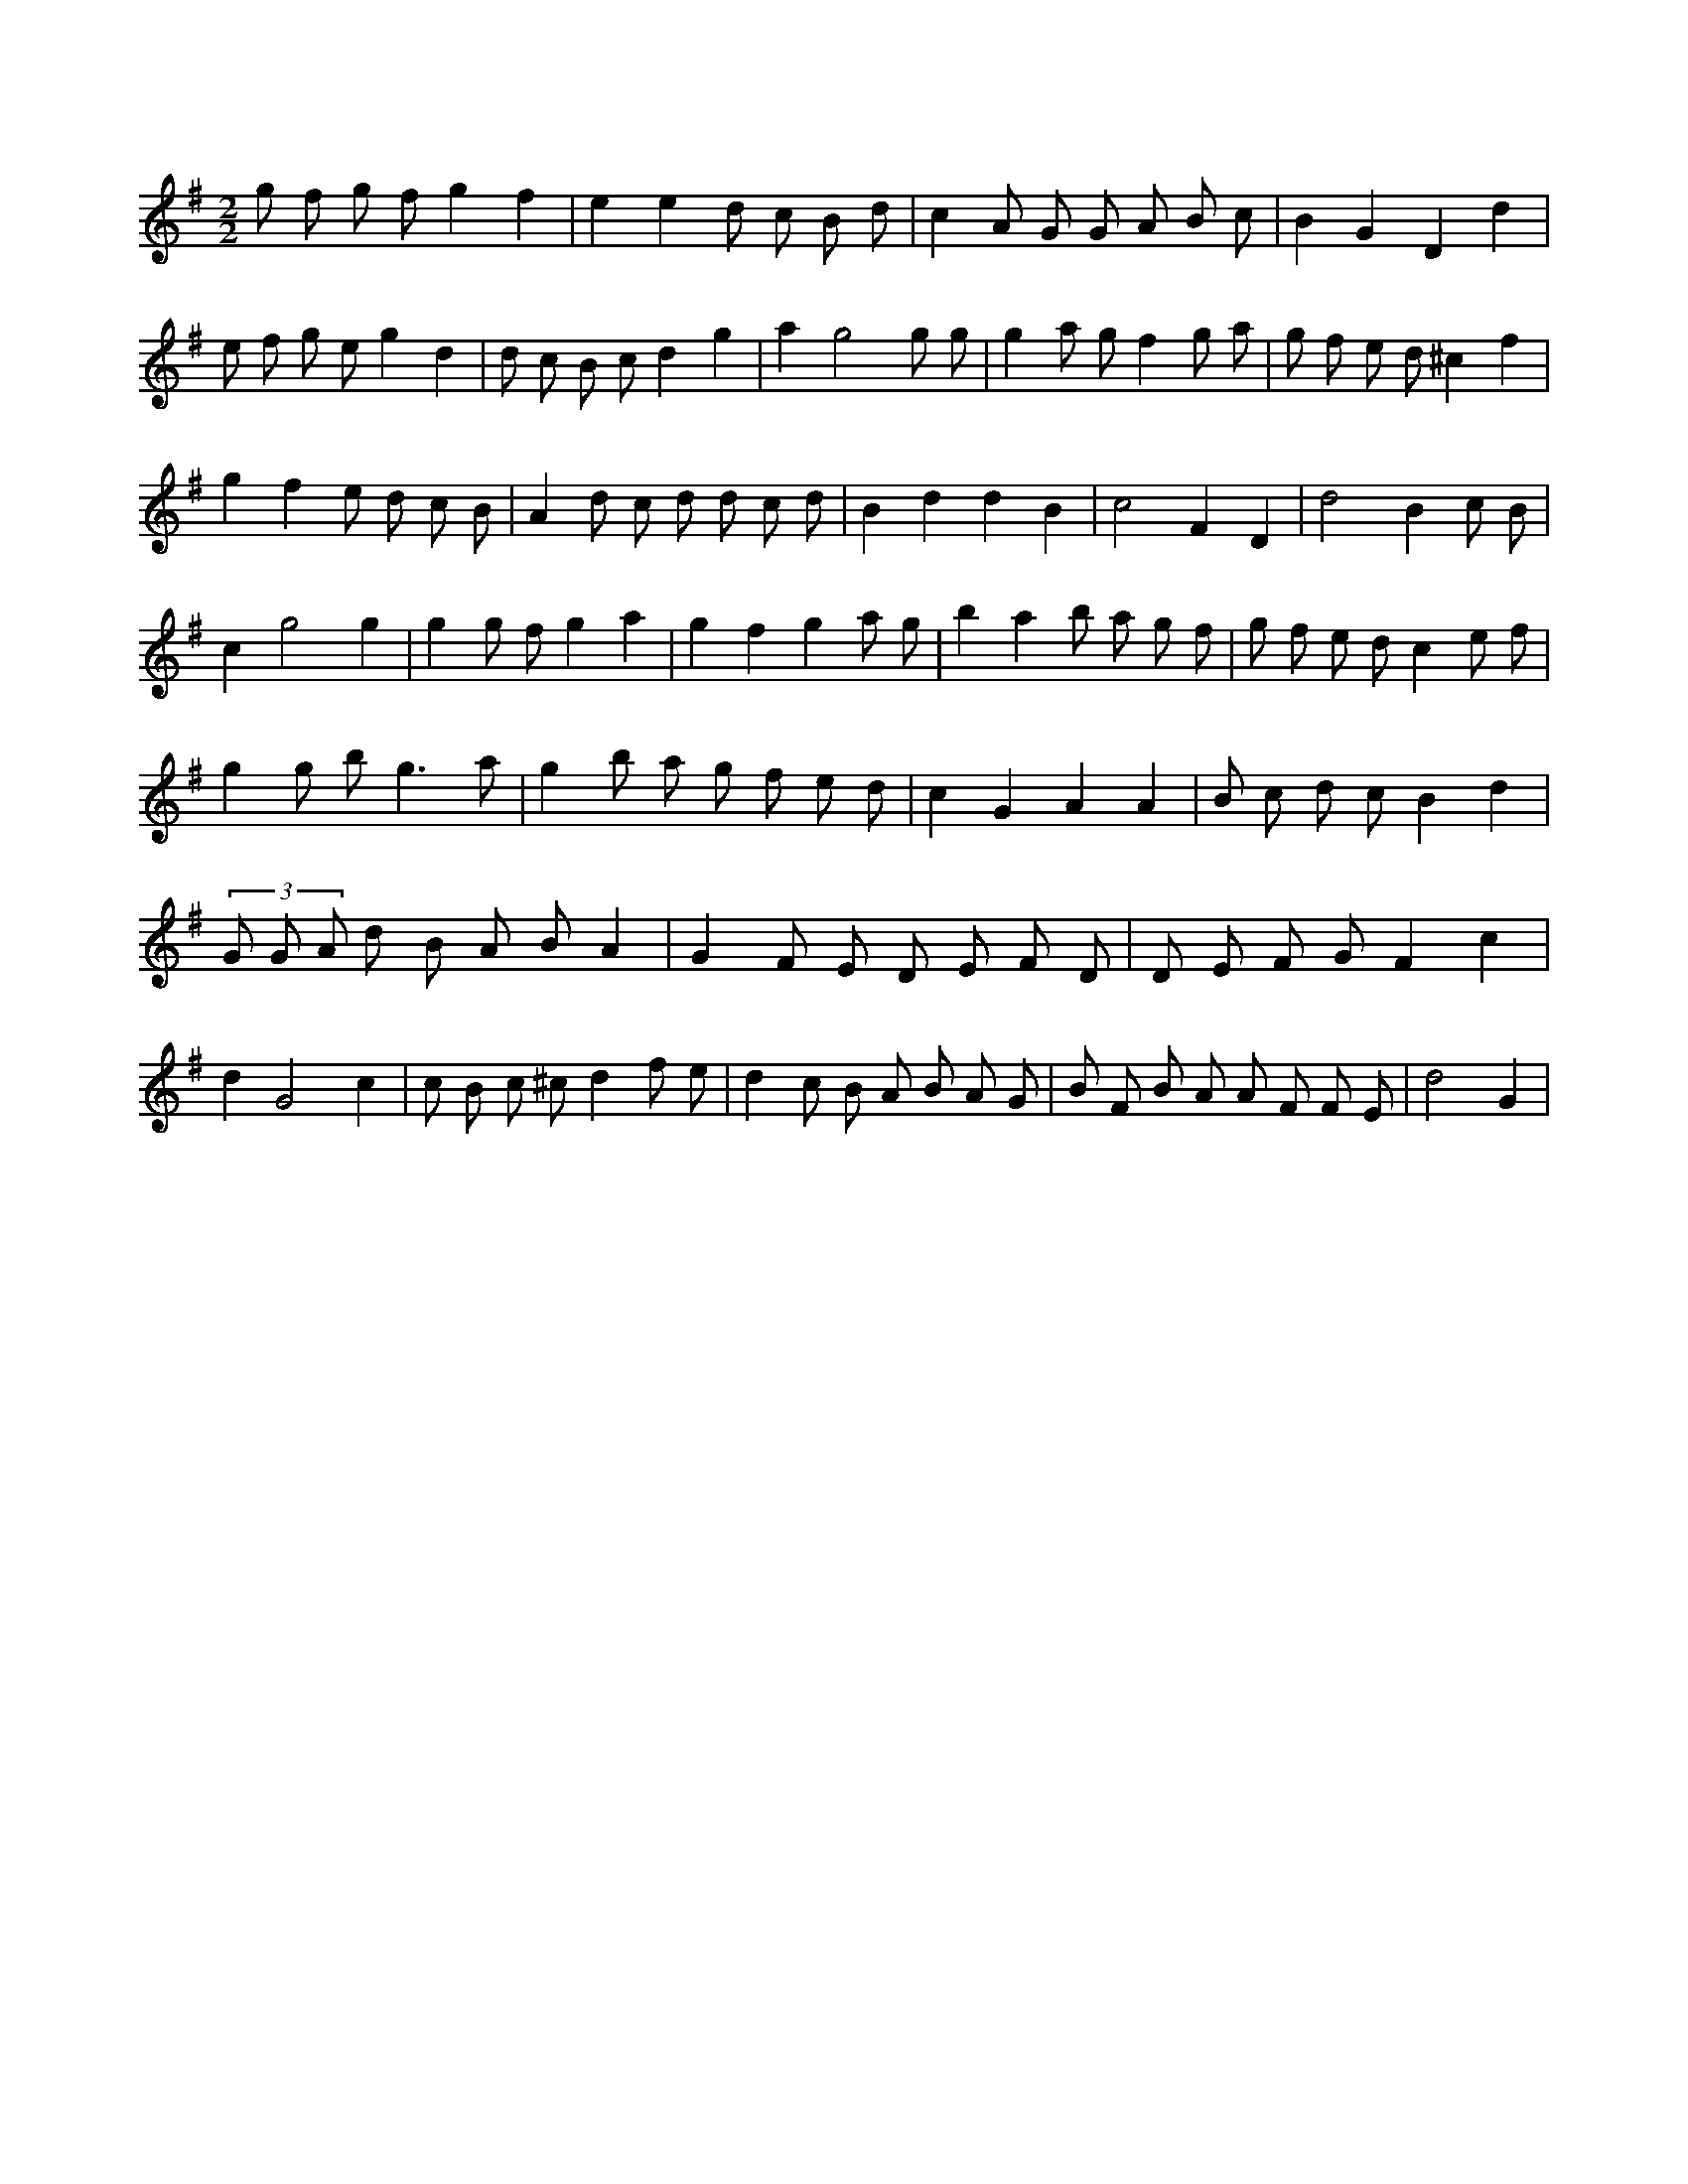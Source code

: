 X:933
L:1/8
M:2/2
K:Gclef
g f g f g2 f2 | e2 e2 d c B d | c2 A G G A B c | B2 G2 D2 d2 | e f g e g2 d2 | d c B c d2 g2 | a2 g4 g g | g2 a g f2 g a | g f e d ^c2 f2 | g2 f2 e d c B | A2 d c d d c d | B2 d2 d2 B2 | c4 F2 D2 | d4 B2 c B | c2 g4 g2 | g2 g f g2 a2 | g2 f2 g2 a g | b2 a2 b a g f | g f e d c2 e f | g2 g b2 < g2 a | g2 b a g f e d | c2 G2 A2 A2 | B c d c B2 d2 | (3 G G A d B A B A2 | G2 F E D E F D | D E F G F2 c2 | d2 G4 c2 | c B c ^c d2 f e | d2 c B A B A G | B F B A A F F E | d4 G2 |
